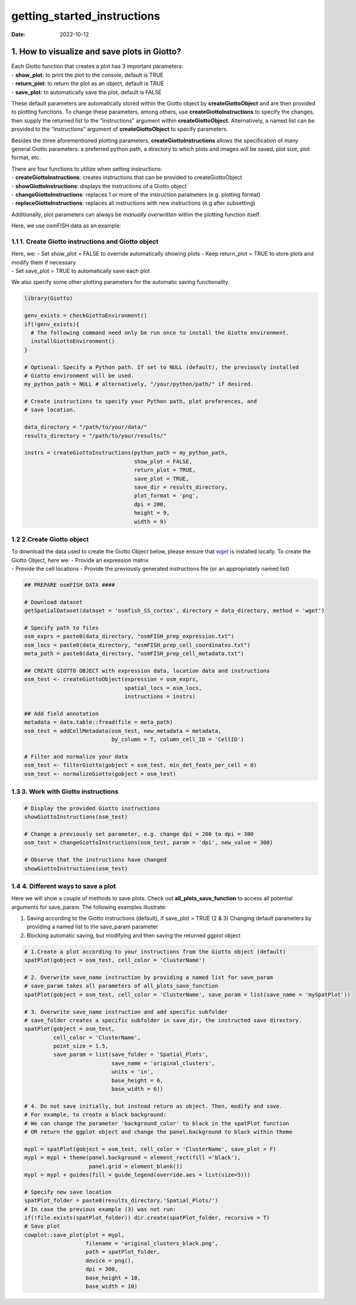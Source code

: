 ============================
getting_started_instructions
============================

:Date: 2022-10-12

1. How to visualize and save plots in Giotto?
=============================================

| Each Giotto function that creates a plot has 3 important parameters:
| - **show_plot**: to print the plot to the console, default is TRUE
| - **return_plot**: to return the plot as an object, default is TRUE
| - **save_plot**: to automatically save the plot, default is FALSE

These default parameters are automatically stored within the Giotto
object by **createGiottoObject** and are then provided to plotting
functions. To change these parameters, among others, use
**createGiottoInstructions** to specify the changes, then supply the
returned list to the “instructions” argument within
**createGiottoObject**. Alternatively, a named list can be provided to
the “instructions” argument of **createGiottoObject** to specify
parameters.

Besides the three aforementioned plotting parameters,
**createGiottoInstructions** allows the specification of many general
Giotto parameters: a preferred python path, a directory to which plots
and images will be saved, plot size, plot format, etc.

| There are four functions to utilize when setting instructions:
| - **createGiottoInstructions**: creates instructions that can be
  provided to createGiottoObject
| - **showGiottoInstructions**: displays the instructions of a Giotto
  object
| - **changeGiottoInstructions**: replaces 1 or more of the instruction
  parameters (e.g. plotting format)
| - **replaceGiottoInstructions**: replaces all instructions with new
  instructions (e.g after subsetting)

Additionally, plot parameters can always be *manually overwritten*
within the plotting function itself.

Here, we use osmFISH data as an example:

1.1 1. Create Giotto instructions and Giotto object
---------------------------------------------------

| Here, we: - Set show_plot = FALSE to override automatically showing
  plots - Keep return_plot = TRUE to store plots and modify them if
  necessary
| - Set save_plot = TRUE to automatically save each plot

We also specify some other plotting parameters for the automatic saving
functionality.

.. container:: cell

   .. code:: r

      library(Giotto)

      genv_exists = checkGiottoEnvironment()
      if(!genv_exists){
        # The following command need only be run once to install the Giotto environment.
        installGiottoEnvironment()
      }

      # Optional: Specify a Python path. If set to NULL (default), the previously installed
      # Giotto environment will be used.
      my_python_path = NULL # alternatively, "/your/python/path/" if desired.

      # Create instructions to specify your Python path, plot preferences, and
      # save location.

      data_directory = "/path/to/your/data/"
      results_directory = "/path/to/your/results/"

      instrs = createGiottoInstructions(python_path = my_python_path,
                                        show_plot = FALSE,  
                                        return_plot = TRUE,
                                        save_plot = TRUE,
                                        save_dir = results_directory,
                                        plot_format = 'png',
                                        dpi = 200,
                                        height = 9,
                                        width = 9)

1.2 2.Create Giotto object
--------------------------

| To download the data used to create the Giotto Object below, please
  ensure that `wget <https://www.gnu.org/software/wget/?>`__ is
  installed locally. To create the Giotto Object, here we: - Provide an
  expression matrix
| - Provide the cell locations - Provide the previously generated
  instructions file (or an appropriately named list)

.. container:: cell

   .. code:: r

      ## PREPARE osmFISH DATA ####

      # Download dataset 
      getSpatialDataset(dataset = 'osmfish_SS_cortex', directory = data_directory, method = 'wget')

      # Specify path to files
      osm_exprs = paste0(data_directory, "osmFISH_prep_expression.txt")
      osm_locs = paste0(data_directory, "osmFISH_prep_cell_coordinates.txt")
      meta_path = paste0(data_directory, "osmFISH_prep_cell_metadata.txt")

      ## CREATE GIOTTO OBJECT with expression data, location data and instructions
      osm_test <- createGiottoObject(expression = osm_exprs,
                                     spatial_locs = osm_locs,
                                     instructions = instrs)

      ## Add field annotation
      metadata = data.table::fread(file = meta_path)
      osm_test = addCellMetadata(osm_test, new_metadata = metadata,
                                 by_column = T, column_cell_ID = 'CellID')

      # Filter and normalize your data
      osm_test <- filterGiotto(gobject = osm_test, min_det_feats_per_cell = 0)
      osm_test <- normalizeGiotto(gobject = osm_test)

1.3 3. Work with Giotto instructions
------------------------------------

.. container:: cell

   .. code:: r

      # Display the provided Giotto instructions
      showGiottoInstructions(osm_test)

      # Change a previously set parameter, e.g. change dpi = 200 to dpi = 300
      osm_test = changeGiottoInstructions(osm_test, param = 'dpi', new_value = 300)

      # Observe that the instructions have changed
      showGiottoInstructions(osm_test)

1.4 4. Different ways to save a plot
------------------------------------

Here we will show a couple of methods to save plots. Check out
**all_plots_save_function** to access all potential arguments for
save_param. The following examples illustrate:

(1) Saving according to the Giotto instructions (default), if save_plot
    = TRUE (2 & 3) Changing default parameters by providing a named list
    to the save_param parameter
(2) Blocking automatic saving, but modifying and then saving the
    returned ggplot object

.. container:: cell

   .. code:: r

      # 1.Create a plot according to your instructions from the Giotto object (default)
      spatPlot(gobject = osm_test, cell_color = 'ClusterName')

      # 2. Overwrite save_name instruction by providing a named list for save_param
      # save_param takes all parameters of all_plots_save_function
      spatPlot(gobject = osm_test, cell_color = 'ClusterName', save_param = list(save_name = 'mySpatPlot'))

      # 3. Overwrite save_name instruction and add specific subfolder
      # save_folder creates a specific subfolder in save_dir, the instructed save directory.
      spatPlot(gobject = osm_test, 
               cell_color = 'ClusterName', 
               point_size = 1.5,
               save_param = list(save_folder = 'Spatial_Plots', 
                                 save_name = 'original_clusters',
                                 units = 'in', 
                                 base_height = 6, 
                                 base_width = 6))

      # 4. Do not save initially, but instead return as object. Then, modify and save.
      # For example, to create a black background:
      # We can change the parameter 'background_color' to black in the spatPlot function 
      # OR return the ggplot object and change the panel.background to black within theme

      mypl = spatPlot(gobject = osm_test, cell_color = 'ClusterName', save_plot = F)
      mypl = mypl + theme(panel.background = element_rect(fill ='black'),
                          panel.grid = element_blank())
      mypl = mypl + guides(fill = guide_legend(override.aes = list(size=5)))

      # Specify new save location
      spatPlot_folder = paste0(results_directory,'Spatial_Plots/')
      # In case the previous example (3) was not run:
      if(!file.exists(spatPlot_folder)) dir.create(spatPlot_folder, recursive = T)
      # Save plot
      cowplot::save_plot(plot = mypl,
                         filename = 'original_clusters_black.png', 
                         path = spatPlot_folder,
                         device = png(),
                         dpi = 300, 
                         base_height = 10, 
                         base_width = 10)

.. image:: /images/images_pkgdown/getting_started_figs/getting_started_instructions/original_clusters_black.png
   :width: 50.0%
